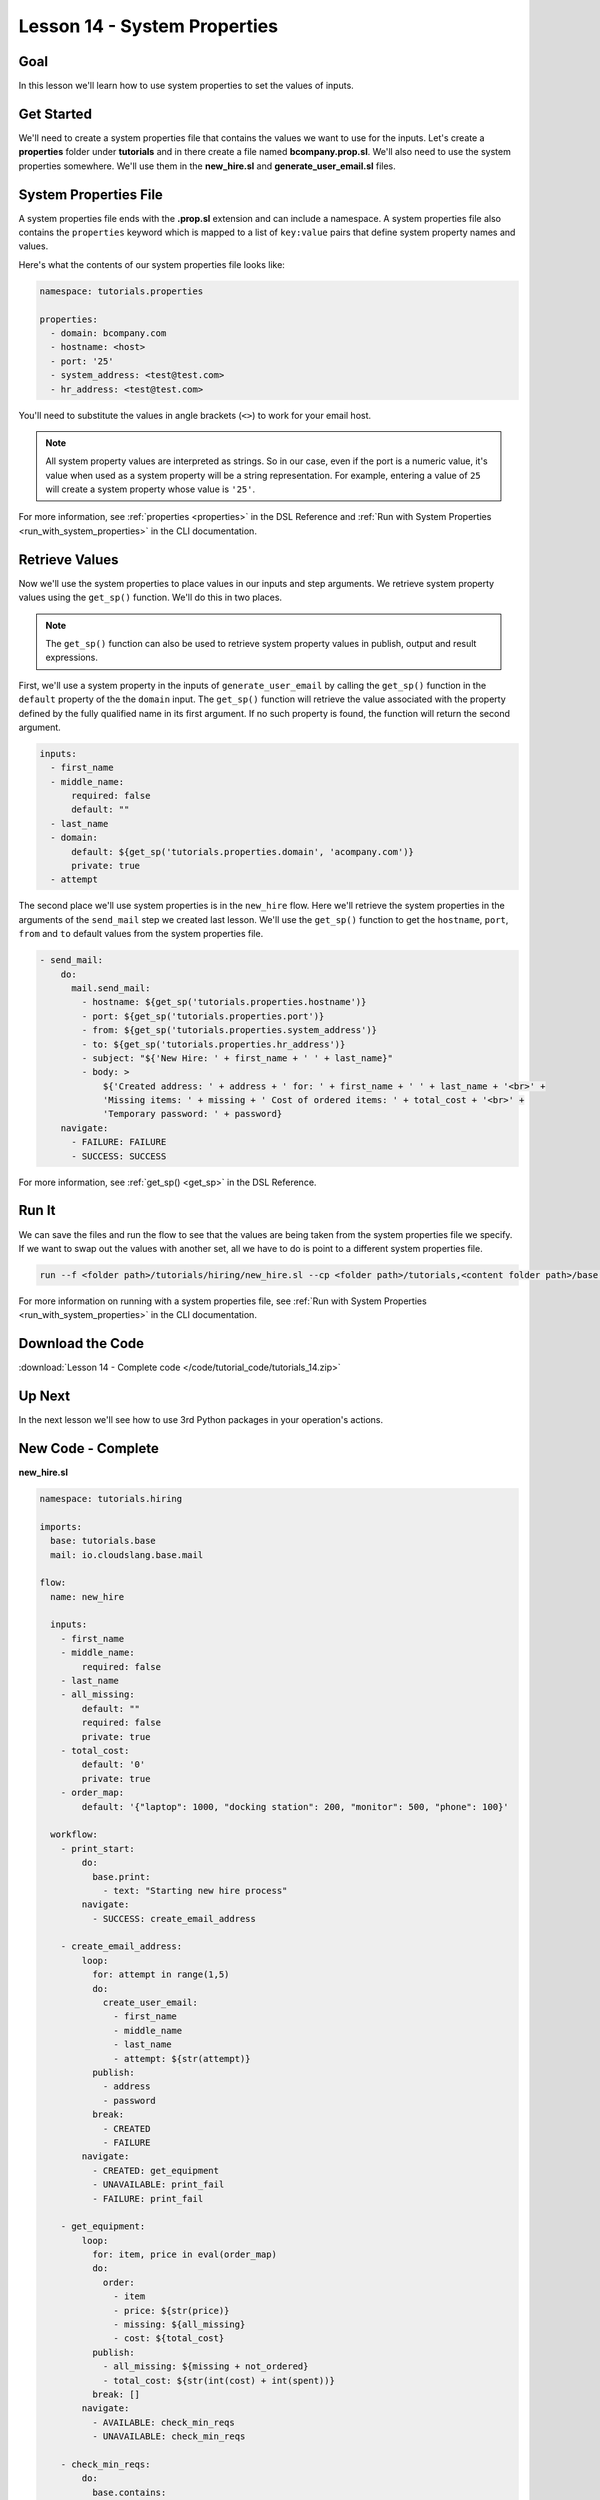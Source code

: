 Lesson 14 - System Properties
=============================

Goal
----

In this lesson we'll learn how to use system properties to set the
values of inputs.

Get Started
-----------

We'll need to create a system properties file that contains the values we
want to use for the inputs. Let's create a **properties** folder under
**tutorials** and in there create a file named **bcompany.prop.sl**. We'll
also need to use the system properties somewhere. We'll use them in the
**new_hire.sl** and **generate_user_email.sl** files.

System Properties File
----------------------

A system properties file ends with the **.prop.sl** extension and can include a
namespace. A system properties file also contains the ``properties`` keyword
which is mapped to a list of ``key:value`` pairs that define system property
names and values.

Here's what the contents of our system properties file looks like:

.. code-block:: yaml

    namespace: tutorials.properties

    properties:
      - domain: bcompany.com
      - hostname: <host>
      - port: '25'
      - system_address: <test@test.com>
      - hr_address: <test@test.com>


You'll need to substitute the values in angle brackets (``<>``) to work
for your email host.

.. note::

   All system property values are interpreted as strings. So in our case,
   even if the port is a numeric value, it's value when used as a system
   property will be a string representation. For example, entering a value of
   ``25`` will create a system property whose value is ``'25'``.

For more information, see :ref:`properties <properties>` in the DSL Reference
and :ref:`Run with System Properties <run_with_system_properties>` in the CLI
documentation.

Retrieve Values
---------------

Now we'll use the system properties to place values in our inputs and step
arguments. We retrieve system property values using the ``get_sp()`` function.
We'll do this in two places.

.. note::

   The ``get_sp()`` function can also be used to retrieve system property
   values in publish, output and result expressions.

First, we'll use a system property in the inputs of ``generate_user_email``
by calling the ``get_sp()`` function in the ``default`` property of the
the ``domain`` input. The ``get_sp()`` function will retrieve the value
associated with the property defined by the fully qualified name in its first
argument. If no such property is found, the function will return the second
argument.

.. code-block:: yaml

    inputs:
      - first_name
      - middle_name:
          required: false
          default: ""
      - last_name
      - domain:
          default: ${get_sp('tutorials.properties.domain', 'acompany.com')}
          private: true
      - attempt

The second place we'll use system properties is in the ``new_hire``
flow. Here we'll retrieve the system properties in the arguments of
the ``send_mail`` step we created last lesson. We'll use the ``get_sp()``
function to get the ``hostname``, ``port``, ``from`` and ``to`` default
values from the system properties file.

.. code-block:: yaml

    - send_mail:
        do:
          mail.send_mail:
            - hostname: ${get_sp('tutorials.properties.hostname')}
            - port: ${get_sp('tutorials.properties.port')}
            - from: ${get_sp('tutorials.properties.system_address')}
            - to: ${get_sp('tutorials.properties.hr_address')}
            - subject: "${'New Hire: ' + first_name + ' ' + last_name}"
            - body: >
                ${'Created address: ' + address + ' for: ' + first_name + ' ' + last_name + '<br>' +
                'Missing items: ' + missing + ' Cost of ordered items: ' + total_cost + '<br>' +
                'Temporary password: ' + password}
        navigate:
          - FAILURE: FAILURE
          - SUCCESS: SUCCESS

For more information, see :ref:`get_sp() <get_sp>` in the DSL Reference.

Run It
------

We can save the files and run the flow to see that the values are being
taken from the system properties file we specify. If we want to swap out
the values with another set, all we have to do is point to a different
system properties file.

.. code-block:: bash

    run --f <folder path>/tutorials/hiring/new_hire.sl --cp <folder path>/tutorials,<content folder path>/base --i first_name=john,last_name=doe --spf <folder path>/tutorials/properties/bcompany.prop.sl

For more information on running with a system properties file, see
:ref:`Run with System Properties <run_with_system_properties>` in the CLI
documentation.

Download the Code
-----------------

:download:`Lesson 14 - Complete code </code/tutorial_code/tutorials_14.zip>`

Up Next
-------

In the next lesson we'll see how to use 3rd Python packages in your
operation's actions.

New Code - Complete
-------------------

**new_hire.sl**

.. code-block:: yaml

    namespace: tutorials.hiring

    imports:
      base: tutorials.base
      mail: io.cloudslang.base.mail

    flow:
      name: new_hire

      inputs:
        - first_name
        - middle_name:
            required: false
        - last_name
        - all_missing:
            default: ""
            required: false
            private: true
        - total_cost:
            default: '0'
            private: true
        - order_map:
            default: '{"laptop": 1000, "docking station": 200, "monitor": 500, "phone": 100}'

      workflow:
        - print_start:
            do:
              base.print:
                - text: "Starting new hire process"
            navigate:
              - SUCCESS: create_email_address

        - create_email_address:
            loop:
              for: attempt in range(1,5)
              do:
                create_user_email:
                  - first_name
                  - middle_name
                  - last_name
                  - attempt: ${str(attempt)}
              publish:
                - address
                - password
              break:
                - CREATED
                - FAILURE
            navigate:
              - CREATED: get_equipment
              - UNAVAILABLE: print_fail
              - FAILURE: print_fail

        - get_equipment:
            loop:
              for: item, price in eval(order_map)
              do:
                order:
                  - item
                  - price: ${str(price)}
                  - missing: ${all_missing}
                  - cost: ${total_cost}
              publish:
                - all_missing: ${missing + not_ordered}
                - total_cost: ${str(int(cost) + int(spent))}
              break: []
            navigate:
              - AVAILABLE: check_min_reqs
              - UNAVAILABLE: check_min_reqs

        - check_min_reqs:
            do:
              base.contains:
                - container: ${all_missing}
                - sub: 'laptop'
            navigate:
              - DOES_NOT_CONTAIN: print_finish
              - CONTAINS: print_warning

        - print_warning:
            do:
              base.print:
                - text: >
                    ${first_name + ' ' + last_name +
                    ' did not receive all the required equipment'}
            navigate:
              - SUCCESS: print_finish

        - print_finish:
            do:
              base.print:
                - text: >
                    ${'Created address: ' + address + ' for: ' + first_name + ' ' + last_name + '\n' +
                    'Missing items: ' + all_missing + ' Cost of ordered items: ' + total_cost}
            navigate:
              - SUCCESS: send_mail

        - send_mail:
            do:
              mail.send_mail:
                - hostname: ${get_sp('tutorials.properties.hostname')}
                - port: ${get_sp('tutorials.properties.port')}
                - from: ${get_sp('tutorials.properties.system_address')}
                - to: ${get_sp('tutorials.properties.hr_address')}
                - subject: "${'New Hire: ' + first_name + ' ' + last_name}"
                - body: >
                    ${'Created address: ' + address + ' for: ' + first_name + ' ' + last_name + '<br>' +
                    'Missing items: ' + all_missing + ' Cost of ordered items:' + total_cost + '<br>' +
                    'Temporary password: ' + password}
            navigate:
              - FAILURE: FAILURE
              - SUCCESS: SUCCESS

        - on_failure:
          - print_fail:
              do:
                base.print:
                  - text: "${'Failed to create address for: ' + first_name + ' ' + last_name}"

**generate_user_email.sl**

.. code-block:: yaml

    namespace: tutorials.hiring

    operation:
      name: generate_user_email

      inputs:
        - first_name
        - middle_name:
            required: false
            default: ""
        - last_name
        - domain:
            default: ${get_sp('tutorials.properties.domain', 'acompany.com')}
            private: true
        - attempt

      python_action:
        script: |
          attempt = int(attempt)
          if attempt == 1:
            address = first_name[0:1] + '.' + last_name + '@' + domain
          elif attempt == 2:
            address = first_name + '.' + first_name[0:1] + '@' + domain
          elif attempt == 3 and middle_name != '':
            address = first_name + '.' + middle_name[0:1] + '.' + last_name + '@' + domain
          else:
            address = ''
          #print address

      outputs:
        - email_address: ${address}

      results:
        - FAILURE: ${address == ''}
        - SUCCESS


**bcompany.prop.sl**

.. code-block:: yaml

    namespace: tutorials.properties

    properties:
      - domain: bcompany.com
      - hostname: <host>
      - port: '25'
      - system_address: <test@test.com>
      - hr_address: <test@test.com>

.. note::

   You need to substitute the values in angle brackets (<>) to
   work for your email host.
